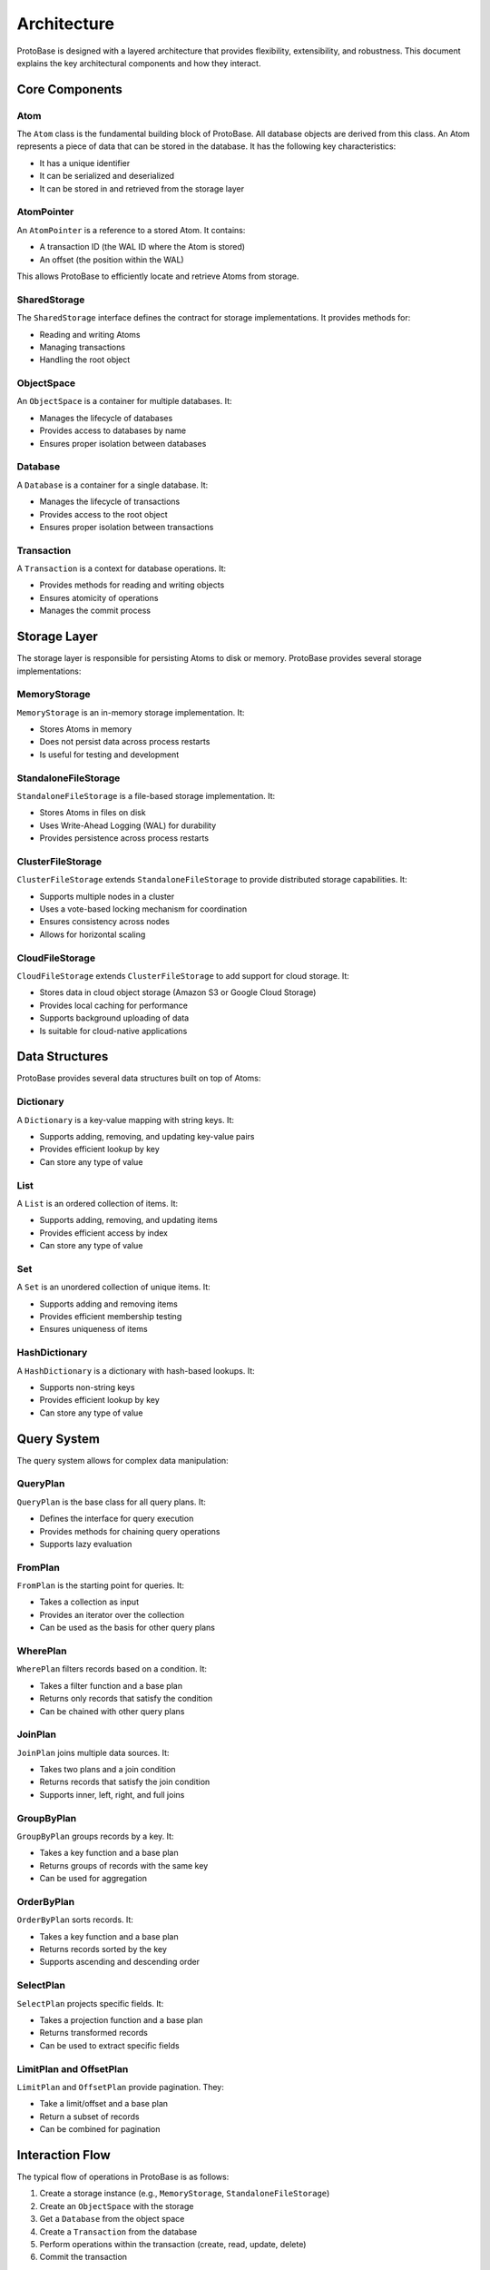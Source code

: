Architecture
===========

ProtoBase is designed with a layered architecture that provides flexibility, extensibility, and robustness. This document explains the key architectural components and how they interact.

Core Components
--------------

Atom
~~~~

The ``Atom`` class is the fundamental building block of ProtoBase. All database objects are derived from this class. An Atom represents a piece of data that can be stored in the database. It has the following key characteristics:

- It has a unique identifier
- It can be serialized and deserialized
- It can be stored in and retrieved from the storage layer

AtomPointer
~~~~~~~~~~~

An ``AtomPointer`` is a reference to a stored Atom. It contains:

- A transaction ID (the WAL ID where the Atom is stored)
- An offset (the position within the WAL)

This allows ProtoBase to efficiently locate and retrieve Atoms from storage.

SharedStorage
~~~~~~~~~~~~

The ``SharedStorage`` interface defines the contract for storage implementations. It provides methods for:

- Reading and writing Atoms
- Managing transactions
- Handling the root object

ObjectSpace
~~~~~~~~~~

An ``ObjectSpace`` is a container for multiple databases. It:

- Manages the lifecycle of databases
- Provides access to databases by name
- Ensures proper isolation between databases

Database
~~~~~~~

A ``Database`` is a container for a single database. It:

- Manages the lifecycle of transactions
- Provides access to the root object
- Ensures proper isolation between transactions

Transaction
~~~~~~~~~~

A ``Transaction`` is a context for database operations. It:

- Provides methods for reading and writing objects
- Ensures atomicity of operations
- Manages the commit process

Storage Layer
------------

The storage layer is responsible for persisting Atoms to disk or memory. ProtoBase provides several storage implementations:

MemoryStorage
~~~~~~~~~~~~

``MemoryStorage`` is an in-memory storage implementation. It:

- Stores Atoms in memory
- Does not persist data across process restarts
- Is useful for testing and development

StandaloneFileStorage
~~~~~~~~~~~~~~~~~~~

``StandaloneFileStorage`` is a file-based storage implementation. It:

- Stores Atoms in files on disk
- Uses Write-Ahead Logging (WAL) for durability
- Provides persistence across process restarts

ClusterFileStorage
~~~~~~~~~~~~~~~~

``ClusterFileStorage`` extends ``StandaloneFileStorage`` to provide distributed storage capabilities. It:

- Supports multiple nodes in a cluster
- Uses a vote-based locking mechanism for coordination
- Ensures consistency across nodes
- Allows for horizontal scaling

CloudFileStorage
~~~~~~~~~~~~~~

``CloudFileStorage`` extends ``ClusterFileStorage`` to add support for cloud storage. It:

- Stores data in cloud object storage (Amazon S3 or Google Cloud Storage)
- Provides local caching for performance
- Supports background uploading of data
- Is suitable for cloud-native applications

Data Structures
--------------

ProtoBase provides several data structures built on top of Atoms:

Dictionary
~~~~~~~~~

A ``Dictionary`` is a key-value mapping with string keys. It:

- Supports adding, removing, and updating key-value pairs
- Provides efficient lookup by key
- Can store any type of value

List
~~~~

A ``List`` is an ordered collection of items. It:

- Supports adding, removing, and updating items
- Provides efficient access by index
- Can store any type of value

Set
~~~

A ``Set`` is an unordered collection of unique items. It:

- Supports adding and removing items
- Provides efficient membership testing
- Ensures uniqueness of items

HashDictionary
~~~~~~~~~~~~~

A ``HashDictionary`` is a dictionary with hash-based lookups. It:

- Supports non-string keys
- Provides efficient lookup by key
- Can store any type of value

Query System
-----------

The query system allows for complex data manipulation:

QueryPlan
~~~~~~~~

``QueryPlan`` is the base class for all query plans. It:

- Defines the interface for query execution
- Provides methods for chaining query operations
- Supports lazy evaluation

FromPlan
~~~~~~~

``FromPlan`` is the starting point for queries. It:

- Takes a collection as input
- Provides an iterator over the collection
- Can be used as the basis for other query plans

WherePlan
~~~~~~~~

``WherePlan`` filters records based on a condition. It:

- Takes a filter function and a base plan
- Returns only records that satisfy the condition
- Can be chained with other query plans

JoinPlan
~~~~~~~

``JoinPlan`` joins multiple data sources. It:

- Takes two plans and a join condition
- Returns records that satisfy the join condition
- Supports inner, left, right, and full joins

GroupByPlan
~~~~~~~~~~

``GroupByPlan`` groups records by a key. It:

- Takes a key function and a base plan
- Returns groups of records with the same key
- Can be used for aggregation

OrderByPlan
~~~~~~~~~~

``OrderByPlan`` sorts records. It:

- Takes a key function and a base plan
- Returns records sorted by the key
- Supports ascending and descending order

SelectPlan
~~~~~~~~~

``SelectPlan`` projects specific fields. It:

- Takes a projection function and a base plan
- Returns transformed records
- Can be used to extract specific fields

LimitPlan and OffsetPlan
~~~~~~~~~~~~~~~~~~~~~~~

``LimitPlan`` and ``OffsetPlan`` provide pagination. They:

- Take a limit/offset and a base plan
- Return a subset of records
- Can be combined for pagination

Interaction Flow
--------------

The typical flow of operations in ProtoBase is as follows:

1. Create a storage instance (e.g., ``MemoryStorage``, ``StandaloneFileStorage``)
2. Create an ``ObjectSpace`` with the storage
3. Get a ``Database`` from the object space
4. Create a ``Transaction`` from the database
5. Perform operations within the transaction (create, read, update, delete)
6. Commit the transaction

During this process:

- The transaction creates and modifies Atoms
- The storage layer persists the Atoms
- The query system can be used to retrieve and manipulate data

This architecture provides a flexible and powerful foundation for building database applications.



Atom-level Cache Layer
----------------------

ProtoBase integrates an optional, in-memory cache layer keyed by ``AtomPointer`` to accelerate reads across
transactions:

- ``AtomBytesCache`` stores the raw payload bytes (post WAL headers) as memoryviews.
- ``AtomObjectCache`` stores fully deserialized atom objects (e.g., Python dicts).
- Keys: ``(transaction_id, offset)`` for bytes; ``(transaction_id, offset, schema_epoch)`` for objects.
- Replacement: 2Q (probation + protected LRU) to reduce scan pollution, with limits by bytes and entries.
- Concurrency: single-flight ensures at most one deserialize per key.
- Observability: hit/miss, evictions, and latency buckets exposed via ``AtomCacheBundle``.

The read path first checks the object cache, then the bytes cache, and finally falls back to reading from the
underlying block provider if needed. Caches leverage the immutability of atoms, so they require no invalidation on
writes; bump ``schema_epoch`` to isolate entries across decoder changes.

